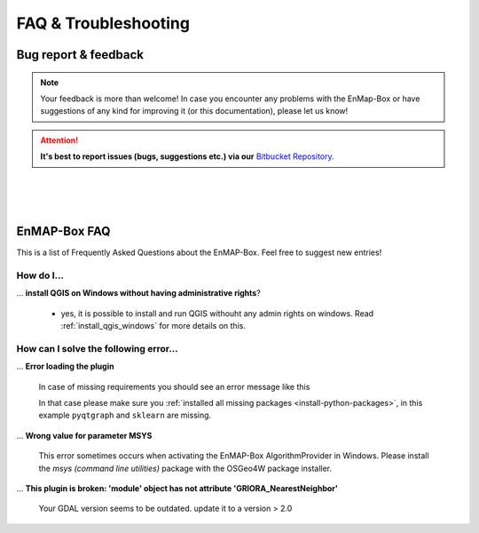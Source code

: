 =====================
FAQ & Troubleshooting
=====================

Bug report & feedback
=====================

.. note:: Your feedback is more than welcome! In case you encounter any problems with the EnMap-Box or have
          suggestions of any kind for improving it (or this documentation), please let us know!

.. attention:: **It's best to report issues (bugs, suggestions etc.)
               via our** `Bitbucket Repository <https://bitbucket.org/hu-geomatics/enmap-box/issues/new>`_.


|
|
|

EnMAP-Box FAQ
=============

This is a list of Frequently Asked Questions about the EnMAP-Box. Feel free to
suggest new entries!

How do I...
-----------

... **install QGIS on Windows without having administrative rights**?

    * yes, it is possible to install and run QGIS withouht any admin rights on windows.
      Read :ref:`install_qgis_windows` for more details on this.


How can I solve the following error...
--------------------------------------

... **Error loading the plugin**

    In case of missing requirements you should see an error message like this

    .. image:: ../img/missing_package_warning.png

    In that case please make sure you :ref:`installed all missing packages <install-python-packages>`,
    in this example ``pyqtgraph`` and ``sklearn`` are missing.


... **Wrong value for parameter MSYS**

    This error sometimes occurs when activating the EnMAP-Box AlgorithmProvider in Windows. Please install
    the *msys (command line utilities)* package with the OSGeo4W package installer.

... **This plugin is broken: 'module' object has not attribute 'GRIORA_NearestNeighbor'**

    Your GDAL version seems to be outdated. update it to a version > 2.0